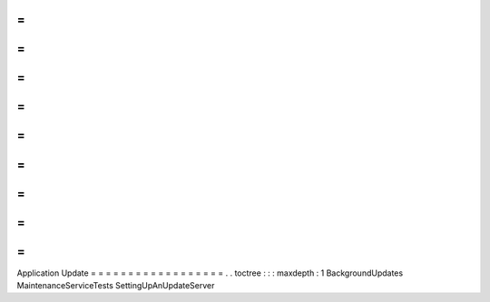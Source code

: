 =
=
=
=
=
=
=
=
=
=
=
=
=
=
=
=
=
=
Application
Update
=
=
=
=
=
=
=
=
=
=
=
=
=
=
=
=
=
=
.
.
toctree
:
:
:
maxdepth
:
1
BackgroundUpdates
MaintenanceServiceTests
SettingUpAnUpdateServer
